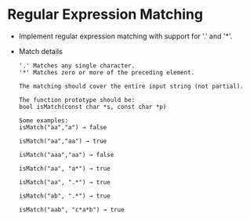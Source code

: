 * Regular Expression Matching
  + Implement regular expression matching with support for '.' and '*'.
  + Match details
    #+begin_example
      '.' Matches any single character.
      '*' Matches zero or more of the preceding element.

      The matching should cover the entire input string (not partial).

      The function prototype should be:
      bool isMatch(const char *s, const char *p)

      Some examples:
      isMatch("aa","a") → false

      isMatch("aa","aa") → true

      isMatch("aaa","aa") → false

      isMatch("aa", "a*") → true

      isMatch("aa", ".*") → true

      isMatch("ab", ".*") → true

      isMatch("aab", "c*a*b") → true
    #+end_example
